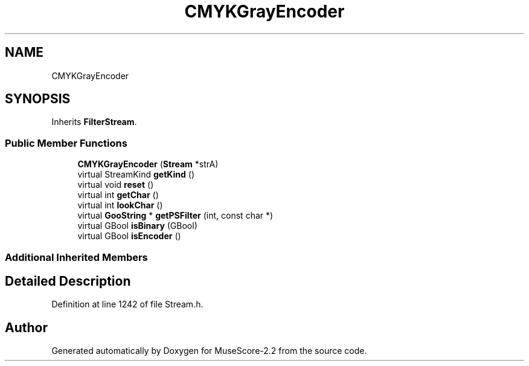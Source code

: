 .TH "CMYKGrayEncoder" 3 "Mon Jun 5 2017" "MuseScore-2.2" \" -*- nroff -*-
.ad l
.nh
.SH NAME
CMYKGrayEncoder
.SH SYNOPSIS
.br
.PP
.PP
Inherits \fBFilterStream\fP\&.
.SS "Public Member Functions"

.in +1c
.ti -1c
.RI "\fBCMYKGrayEncoder\fP (\fBStream\fP *strA)"
.br
.ti -1c
.RI "virtual StreamKind \fBgetKind\fP ()"
.br
.ti -1c
.RI "virtual void \fBreset\fP ()"
.br
.ti -1c
.RI "virtual int \fBgetChar\fP ()"
.br
.ti -1c
.RI "virtual int \fBlookChar\fP ()"
.br
.ti -1c
.RI "virtual \fBGooString\fP * \fBgetPSFilter\fP (int, const char *)"
.br
.ti -1c
.RI "virtual GBool \fBisBinary\fP (GBool)"
.br
.ti -1c
.RI "virtual GBool \fBisEncoder\fP ()"
.br
.in -1c
.SS "Additional Inherited Members"
.SH "Detailed Description"
.PP 
Definition at line 1242 of file Stream\&.h\&.

.SH "Author"
.PP 
Generated automatically by Doxygen for MuseScore-2\&.2 from the source code\&.
